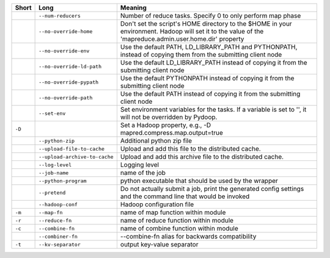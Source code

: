 ..
  Auto-generated by dev_tools/dump_app_params. DO NOT EDIT!
  To update, run:
    dev_tools/dump_app_params --app script -o docs/pydoop_script_options.rst

+--------+-------------------------------+----------------------------------------------------------------------------------------------------------------------------------------------------------+
| Short  | Long                          | Meaning                                                                                                                                                  |
+========+===============================+==========================================================================================================================================================+
|        | ``--num-reducers``            | Number of reduce tasks. Specify 0 to only perform map phase                                                                                              |
+--------+-------------------------------+----------------------------------------------------------------------------------------------------------------------------------------------------------+
|        | ``--no-override-home``        | Don't set the script's HOME directory to the $HOME in your environment.  Hadoop will set it to the value of the 'mapreduce.admin.user.home.dir' property |
+--------+-------------------------------+----------------------------------------------------------------------------------------------------------------------------------------------------------+
|        | ``--no-override-env``         | Use the default PATH, LD_LIBRARY_PATH and PYTHONPATH, instead of copying them from the submitting client node                                            |
+--------+-------------------------------+----------------------------------------------------------------------------------------------------------------------------------------------------------+
|        | ``--no-override-ld-path``     | Use the default LD_LIBRARY_PATH instead of copying it from the submitting client node                                                                    |
+--------+-------------------------------+----------------------------------------------------------------------------------------------------------------------------------------------------------+
|        | ``--no-override-pypath``      | Use the default PYTHONPATH instead of copying it from the submitting client node                                                                         |
+--------+-------------------------------+----------------------------------------------------------------------------------------------------------------------------------------------------------+
|        | ``--no-override-path``        | Use the default PATH instead of copying it from the submitting client node                                                                               |
+--------+-------------------------------+----------------------------------------------------------------------------------------------------------------------------------------------------------+
|        | ``--set-env``                 | Set environment variables for the tasks. If a variable is set to '', it will not be overridden by Pydoop.                                                |
+--------+-------------------------------+----------------------------------------------------------------------------------------------------------------------------------------------------------+
| ``-D`` |                               | Set a Hadoop property, e.g., -D mapred.compress.map.output=true                                                                                          |
+--------+-------------------------------+----------------------------------------------------------------------------------------------------------------------------------------------------------+
|        | ``--python-zip``              | Additional python zip file                                                                                                                               |
+--------+-------------------------------+----------------------------------------------------------------------------------------------------------------------------------------------------------+
|        | ``--upload-file-to-cache``    | Upload and add this file to the distributed cache.                                                                                                       |
+--------+-------------------------------+----------------------------------------------------------------------------------------------------------------------------------------------------------+
|        | ``--upload-archive-to-cache`` | Upload and add this archive file to the distributed cache.                                                                                               |
+--------+-------------------------------+----------------------------------------------------------------------------------------------------------------------------------------------------------+
|        | ``--log-level``               | Logging level                                                                                                                                            |
+--------+-------------------------------+----------------------------------------------------------------------------------------------------------------------------------------------------------+
|        | ``--job-name``                | name of the job                                                                                                                                          |
+--------+-------------------------------+----------------------------------------------------------------------------------------------------------------------------------------------------------+
|        | ``--python-program``          | python executable that should be used by the wrapper                                                                                                     |
+--------+-------------------------------+----------------------------------------------------------------------------------------------------------------------------------------------------------+
|        | ``--pretend``                 | Do not actually submit a job, print the generated config settings and the command line that would be invoked                                             |
+--------+-------------------------------+----------------------------------------------------------------------------------------------------------------------------------------------------------+
|        | ``--hadoop-conf``             | Hadoop configuration file                                                                                                                                |
+--------+-------------------------------+----------------------------------------------------------------------------------------------------------------------------------------------------------+
| ``-m`` | ``--map-fn``                  | name of map function within module                                                                                                                       |
+--------+-------------------------------+----------------------------------------------------------------------------------------------------------------------------------------------------------+
| ``-r`` | ``--reduce-fn``               | name of reduce function within module                                                                                                                    |
+--------+-------------------------------+----------------------------------------------------------------------------------------------------------------------------------------------------------+
| ``-c`` | ``--combine-fn``              | name of combine function within module                                                                                                                   |
+--------+-------------------------------+----------------------------------------------------------------------------------------------------------------------------------------------------------+
|        | ``--combiner-fn``             | --combine-fn alias for backwards compatibility                                                                                                           |
+--------+-------------------------------+----------------------------------------------------------------------------------------------------------------------------------------------------------+
| ``-t`` | ``--kv-separator``            | output key-value separator                                                                                                                               |
+--------+-------------------------------+----------------------------------------------------------------------------------------------------------------------------------------------------------+

